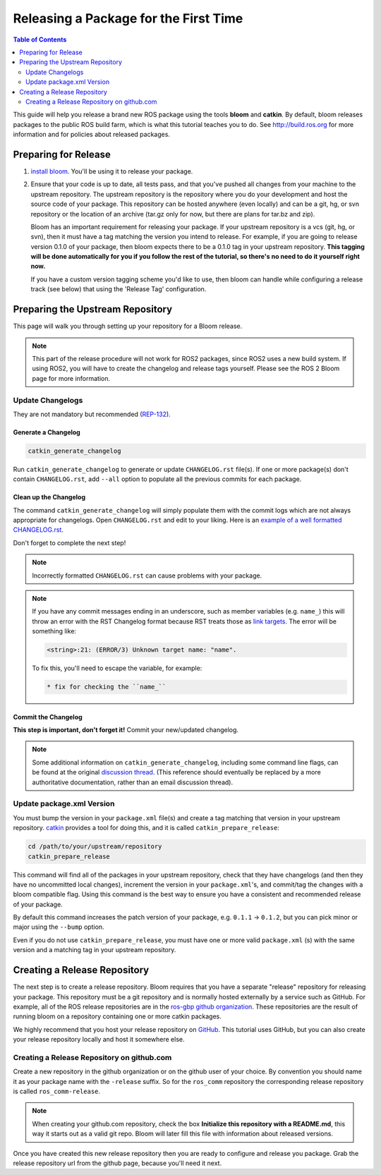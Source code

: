 Releasing a Package for the First Time
======================================

.. contents:: Table of Contents
   :depth: 2
   :local:

This guide will help you release a brand new ROS package using the tools **bloom** and **catkin**.
By default, bloom releases packages to the public ROS build farm, which is what this tutorial
teaches you to do. See http://build.ros.org for more information and for policies about released
packages.

Preparing for Release
---------------------

#. `install bloom <http://ros-infrastructure.github.io/bloom/>`_.
   You'll be using it to release your package.
#. Ensure that your code is up to date, all tests pass, and that you've pushed all changes from
   your machine to the upstream repository. The upstream repository is the repository where you
   do your development and host the source code of your package. This repository can be hosted
   anywhere (even locally) and can be a git, hg, or svn repository or the location of an archive
   (tar.gz only for now, but there are plans for tar.bz and zip).

   Bloom has an important requirement for releasing your package.
   If your upstream repository is a vcs (git, hg, or svn), then it must have a tag matching the
   version you intend to release. For example, if you are going to release version 0.1.0 of your
   package, then bloom expects there to be a 0.1.0 tag in your upstream repository.
   **This tagging will be done automatically for you if you follow the rest of the tutorial,
   so there's no need to do it yourself right now.**

   If you have a custom version tagging scheme you'd like to use, then bloom can handle while
   configuring a release track (see below) that using the 'Release Tag' configuration.

Preparing the Upstream Repository
---------------------------------

This page will walk you through setting up your repository for a Bloom release.

.. note::

   This part of the release procedure will not work for ROS2 packages, since ROS2 uses a new build
   system. If using ROS2, you will have to create the changelog and release tags yourself. Please
   see the ROS 2 Bloom page for more information.

Update Changelogs
^^^^^^^^^^^^^^^^^

They are not mandatory but recommended (`REP-132 <https://www.ros.org/reps/rep-0132.html>`_).

Generate a Changelog
~~~~~~~~~~~~~~~~~~~~

.. code-block:: bash

   catkin_generate_changelog

Run ``catkin_generate_changelog`` to generate or update ``CHANGELOG.rst`` file(s).
If one or more package(s) don't contain ``CHANGELOG.rst``, add ``--all`` option to populate all the
previous commits for each package.

Clean up the Changelog
~~~~~~~~~~~~~~~~~~~~~~

The command ``catkin_generate_changelog`` will simply populate them with the commit logs which are not
always appropriate for changelogs. Open ``CHANGELOG.rst`` and edit to your liking.
Here is an `example of a well formatted CHANGELOG.rst <https://github.com/ros/catkin/blob/groovy-devel/CHANGELOG.rst>`_.

Don't forget to complete the next step!

.. note::

   Incorrectly formatted ``CHANGELOG.rst`` can cause problems with your package.

.. note::

   If you have any commit messages ending in an underscore, such as member variables (e.g. ``name_``)
   this will throw an error with the RST Changelog format because RST treats those as
   `link targets <http://docutils.sourceforge.net/docs/user/rst/quickstart.html#sections>`_.
   The error will be something like:

   .. code-block:: bash

      <string>:21: (ERROR/3) Unknown target name: "name".

   To fix this, you'll need to escape the variable, for example:

   .. code-block:: bash

      * fix for checking the ``name_``

Commit the Changelog
~~~~~~~~~~~~~~~~~~~~

**This step is important, don't forget it!** Commit your new/updated changelog.

.. note::

   Some additional information on ``catkin_generate_changelog``, including some command line flags,
   can be found at the original `discussion thread <https://groups.google.com/forum/?hl=en#!msg/ros-sig-buildsystem/EQ4fzwvwYw0/245SJSFGqPMJ>`_.
   (This reference should eventually be replaced by a more authoritative documentation,
   rather than an email discussion thread).

Update package.xml Version
^^^^^^^^^^^^^^^^^^^^^^^^^^

You must bump the version in your ``package.xml`` file(s) and create a tag matching that version in
your upstream repository. `catkin <https://wiki.ros.org/catkin>`_ provides a tool for doing this,
and it is called ``catkin_prepare_release``:

.. code-block:: bash

   cd /path/to/your/upstream/repository
   catkin_prepare_release

This command will find all of the packages in your upstream repository, check that they have
changelogs (and then they have no uncommitted local changes), increment the version in your
``package.xml``'s, and commit/tag the changes with a bloom compatible flag. Using this command is
the best way to ensure you have a consistent and recommended release of your package.

By default this command increases the patch version of your package, e.g. ``0.1.1`` -> ``0.1.2``,
but you can pick minor or major using the ``--bump`` option.

Even if you do not use ``catkin_prepare_release``, you must have one or more valid
``package.xml`` (s) with the same version and a matching tag in your upstream repository.

Creating a Release Repository
-----------------------------

The next step is to create a release repository. Bloom requires that you have a separate
"release" repository for releasing your package. This repository must be a git repository
and is normally hosted externally by a service such as GitHub. For example, all of the ROS
release repositories are in the `ros-gbp github organization <https://github.com/ros-gbp>`_.
These repositories are the result of running bloom on a repository containing one or more
catkin packages.

We highly recommend that you host your release repository on `GitHub <https://github.com/>`_.
This tutorial uses GitHub, but you can also create your release repository locally and host it
somewhere else.

Creating a Release Repository on github.com
^^^^^^^^^^^^^^^^^^^^^^^^^^^^^^^^^^^^^^^^^^^

Create a new repository in the github organization or on the github user of your choice.
By convention you should name it as your package name with the ``-release`` suffix.
So for the ``ros_comm`` repository the corresponding release repository is called
``ros_comm-release``.

.. note::

   When creating your github.com repository, check the box **Initialize this repository with a
   README.md**, this way it starts out as a valid git repo.
   Bloom will later fill this file with information about released versions.

Once you have created this new release repository then you are ready to configure and release
you package. Grab the release repository url from the github page, because you'll need it next.
